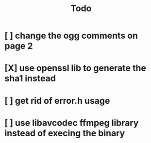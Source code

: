 #+title: Todo

* [ ] change the ogg comments on page 2
:LOGBOOK:
- State "[ ]"        from "[ ]"        [2024-01-22 Mon 12:36]
:END:
* [X] use openssl lib to generate the sha1 instead
:LOGBOOK:
- State "[X]"        from "[ ]"        [2024-01-23 Tue 09:19] \\
  Using ffmpegs libavutils instead because we depend on ffmpeg anyway
- State "[ ]"        from              [2024-01-22 Mon 12:37]
:END:
* [ ] get rid of error.h usage
:LOGBOOK:
- State "[ ]"        from              [2024-01-22 Mon 12:39]
:END:
* [ ] use libavcodec ffmpeg library instead of execing the binary
:LOGBOOK:
- State "[ ]"        from              [2024-01-22 Mon 12:42]
:END:
